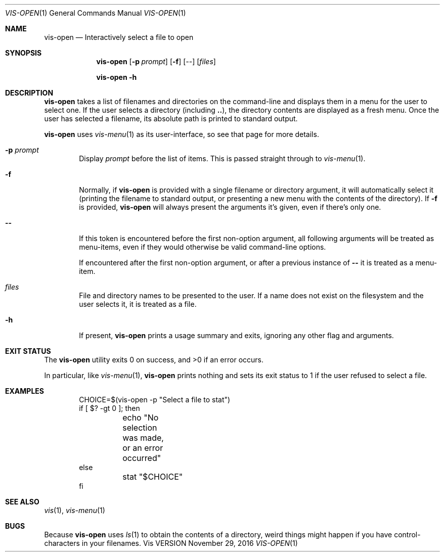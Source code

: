 .Dd November 29, 2016
.Dt VIS-OPEN 1
.Os Vis VERSION
.
.Sh NAME
.Nm vis-open
.Nd Interactively select a file to open
.
.Sh SYNOPSIS
.Nm vis-open
.Op Fl p Ar prompt
.Op Fl f
.Op Ar --
.Op Ar files
.Pp
.Nm vis-open
.Fl h
.
.Sh DESCRIPTION
.Nm vis-open
takes a list of filenames and directories on the command-line
and displays them in a menu for the user to select one.
If the user selects a directory
(including
.Li .. ) ,
the directory contents are displayed as a fresh menu.
Once the user has selected a filename,
its absolute path is printed to standard output.
.Pp
.Nm vis-open
uses
.Xr vis-menu 1
as its user-interface,
so see that page for more details.
.
.Bl -tag -width flag
.It Fl p Ar prompt
Display
.Ar prompt
before the list of items.
This is passed straight through to
.Xr vis-menu 1 .
.It Fl f
Normally,
if
.Nm vis-open
is provided with a single filename or directory argument,
it will automatically select it
(printing the filename to standard output,
or presenting a new menu with the contents of the directory).
If
.Fl f
is provided,
.Nm vis-open
will always present the arguments it's given,
even if there's only one.
.It Fl -
If this token is encountered before the first non-option argument,
all following arguments will be treated as menu-items,
even if they would otherwise be valid command-line options.
.Pp
If encountered after the first non-option argument,
or after a previous instance of
.Li --
it is treated as a menu-item.
.It Ar files
File and directory names to be presented to the user.
If a name does not exist on the filesystem
and the user selects it,
it is treated as a file.
.It Fl h
If present,
.Nm vis-open
prints a usage summary and exits,
ignoring any other flag and arguments.
.El
.
.Sh EXIT STATUS
.Ex -std vis-open
.Pp
In particular,
like
.Xr vis-menu 1 ,
.Nm vis-open
prints nothing and sets its exit status to 1
if the user refused to select a file.
.
.Sh EXAMPLES
.Bd -literal -offset indent
CHOICE=$(vis-open -p "Select a file to stat")
if [ $? -gt 0 ]; then
	echo "No selection was made, or an error occurred"
else
	stat "$CHOICE"
fi
.Ed
.
.Sh SEE ALSO
.Xr vis 1 ,
.Xr vis-menu 1
.
.Sh BUGS
Because
.Nm vis-open
uses
.Xr ls 1
to obtain the contents of a directory,
weird things might happen if you have control-characters in your filenames.
